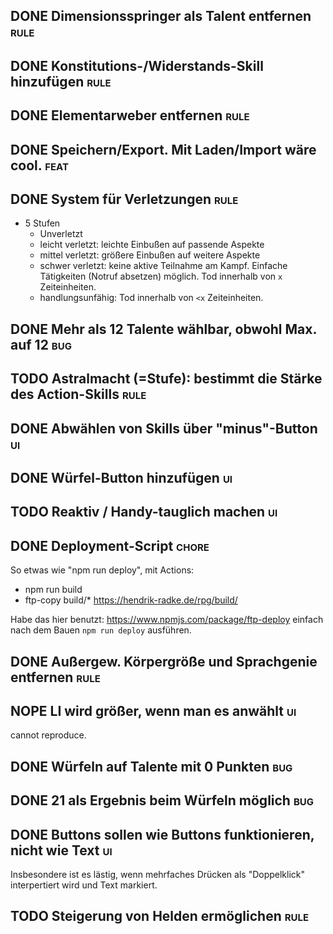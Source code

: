 #+STARTUP: logdone
** DONE Dimensionsspringer als Talent entfernen                        :rule:
   CLOSED: [2020-04-04 Sa 14:57]
** DONE Konstitutions-/Widerstands-Skill hinzufügen                    :rule:
   CLOSED: [2020-04-04 Sa 15:04]
** DONE Elementarweber entfernen                                       :rule:
   CLOSED: [2020-04-04 Sa 15:04]
** DONE Speichern/Export. Mit Laden/Import wäre cool.                  :feat:
   CLOSED: [2020-04-13 Mo 19:11]
** DONE System für Verletzungen                                        :rule:
   CLOSED: [2020-04-04 Sa 15:14]
  - 5 Stufen
    - Unverletzt
	- leicht verletzt: leichte Einbußen auf passende Aspekte
	- mittel verletzt: größere Einbußen auf weitere Aspekte
	- schwer verletzt: keine aktive Teilnahme am Kampf. Einfache Tätigkeiten (Notruf absetzen) möglich. Tod innerhalb von =x= Zeiteinheiten.
	- handlungsunfähig: Tod innerhalb von =<x= Zeiteinheiten.
** DONE Mehr als 12 Talente wählbar, obwohl Max. auf 12                 :bug:
   CLOSED: [2020-04-04 Sa 15:08]
** TODO Astralmacht (=Stufe): bestimmt die Stärke des Action-Skills    :rule:
** DONE Abwählen von Skills über "minus"-Button                          :ui:
   CLOSED: [2020-04-04 Sa 15:07]
** DONE Würfel-Button hinzufügen                                         :ui:
   CLOSED: [2020-04-04 Sa 15:37]
** TODO Reaktiv / Handy-tauglich machen                                  :ui:
** DONE Deployment-Script                                             :chore:
   CLOSED: [2020-05-08 Fr 15:35]
So etwas wie "npm run deploy", mit Actions:
- npm run build
- ftp-copy build/* https://hendrik-radke.de/rpg/build/
Habe das hier benutzt: https://www.npmjs.com/package/ftp-deploy
einfach nach dem Bauen ~npm run deploy~ ausführen.
** DONE Außergew. Körpergröße und Sprachgenie entfernen                :rule:
   CLOSED: [2020-04-13 Mo 18:05]
** NOPE LI wird größer, wenn man es anwählt                              :ui:
   CLOSED: [2020-05-07 Do 16:29]
   cannot reproduce.
** DONE Würfeln auf Talente mit 0 Punkten                               :bug:
   CLOSED: [2020-04-13 Mo 19:11]
** DONE 21 als Ergebnis beim Würfeln möglich                            :bug:
   CLOSED: [2020-05-07 Do 15:58]
** DONE Buttons sollen wie Buttons funktionieren, nicht wie Text         :ui:
   CLOSED: [2020-05-07 Do 16:58]
Insbesondere ist es lästig, wenn mehrfaches Drücken als "Doppelklick" interpertiert wird und Text markiert.
** TODO Steigerung von Helden ermöglichen                              :rule:
